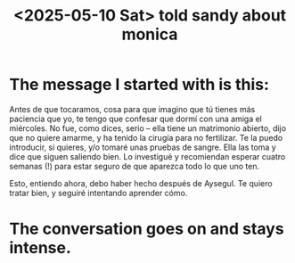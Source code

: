 :PROPERTIES:
:ID:       76a413b6-0fa6-4115-99eb-f7e5f103be17
:END:
#+title: <2025-05-10 Sat> told sandy about monica
* The message I started with is this:
  Antes de que tocaramos,
  cosa para que imagino que
  tú tienes más paciencia que yo,
  te tengo que confesar que
  dormí con una amiga el miércoles.
  No fue, como dices, serio --
  ella tiene un matrimonio abierto,
  dijo que no quiere amarme,
  y ha tenido la cirugía para no fertilizar.
  Te la puedo introducir, si quieres, y/o
  tomaré unas pruebas de sangre.
  Ella las toma y dice que siguen saliendo bien.
  Lo investigué y recomiendan esperar cuatro semanas (!)
  para estar seguro de que aparezca todo lo que uno ten.

  Esto, entiendo ahora,
  debo haber hecho después de Aysegul.
  Te quiero tratar bien, y seguiré intentando aprender cómo.
* The conversation goes on and stays intense.
